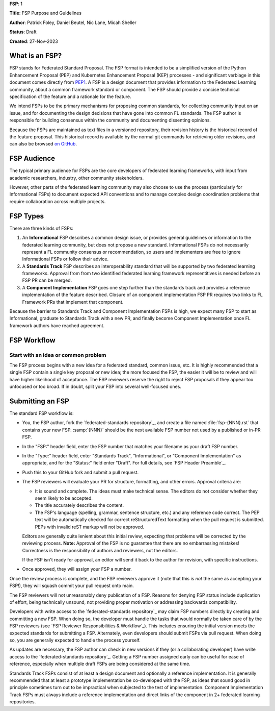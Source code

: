 **FSP**: 1

**Title**: FSP Purpose and Guidelines

**Author**: Patrick Foley, Daniel Beutel, Nic Lane, Micah Sheller

**Status**: Draft

**Created**: 27-Nov-2023

What is an FSP?
===============

FSP stands for Federated Standard Proposal. The FSP format is intended to be a simplified version
of  the Python Enhancement Proposal (PEP) and Kubernetes Enhancement Proposal (KEP)
processes - and significant verbiage in this document comes directly from `PEP1 <https://peps.python.org/pep-0001/>`__. 
A FSP is a design document that provides information to the Federated Learning community,
about a common framework standard or component. The FSP
should provide a concise technical specification of the feature and a
rationale for the feature.

We intend FSPs to be the primary mechanisms for proposing common standards,
for collecting community input on an issue, and for
documenting the design decisions that have gone into common FL standards.  The FSP 
author is responsible for building consensus within the community and
documenting dissenting opinions.

Because the FSPs are maintained as text files in a versioned
repository, their revision history is the historical record of the
feature proposal. This historical record is available by the normal git
commands for retrieving older revisions, and can also be browsed
`on GitHub <https://github.com/securefederatedai/federated-standards>`__.

FSP Audience
============

The typical primary audience for FSPs are the core developers of federated learning 
frameworks, with input from academic researchers, industry, other community stakeholders.  

However, other parts of the federated learning community may also choose to use the process
(particularly for Informational FSPs) to document expected API conventions and
to manage complex design coordination problems that require collaboration across
multiple projects.

FSP Types
=========

There are three kinds of FSPs:


1. An **Informational** FSP describes a common design issue, or
   provides general guidelines or information to the federated learning
   community, but does not propose a new standard.  Informational FSPs do not
   necessarily represent a FL community consensus or
   recommendation, so users and implementers are free to ignore
   Informational FSPs or follow their advice.

2. A **Standards Track** FSP describes an interoperability standard that 
   will be supported by two federated learning frameworks. Approval from 
   from two identified federated learning framework representitives is needed 
   before an FSP PR can be merged. 

3. A **Component Implementation** FSP goes one step further than the 
   standards track and provides a reference implementation of the feature described.
   Closure of an component implementation FSP PR requires two links to
   FL Framework PRs that implement that component. 

Because the barrier to Standards Track and Component Implementation FSPs is high,
we expect many FSP to start as Informational, graduate to Standards Track with a new PR,
and finally become Component Implementation once FL framework authors have reached agreement.

FSP Workflow
============

Start with an idea or common problem
------------------------------------

The FSP process begins with a new idea for a federated standard, common issue, etc. It is highly recommended that a single FSP contain a single key proposal or new idea; the more focused the FSP, the easier it will be to review and will have higher likelihood of acceptance. The FSP reviewers reserve the right to reject FSP proposals if they appear too unfocused or too broad. If in doubt, split your FSP into several well-focused ones.

Submitting an FSP
=================

The standard FSP workflow is:

* You, the FSP author, fork the `federated-standards repository`_, and create a file named
  :file:`fsp-{NNN}.rst` that contains your new FSP.  :samp:`{NNN}` should be the next
  available FSP number not used by a published or in-PR FSP.

* In the "FSP:" header field, enter the FSP number that matches your filename
  as your draft FSP number.

* In the "Type:" header field, enter "Standards Track",
  "Informational", or "Component Implementation" as appropriate, and for the "Status:"
  field enter "Draft".  For full details, see `FSP Header Preamble`_.

* Push this to your GitHub fork and submit a pull request.

* The FSP reviewers will evaluate your PR for structure, formatting, and other
  errors. Approval criteria are:

  * It is sound and complete. The ideas must make technical sense.  The
    editors do not consider whether they seem likely to be accepted.
  * The title accurately describes the content.
  * The FSP's language (spelling, grammar, sentence structure, etc.)
    and any reference code correct. The PEP text will be automatically checked for
    correct reStructuredText formatting when the pull request is submitted.
    PEPs with invalid reST markup will not be approved.

  Editors are generally quite lenient about this initial review,
  expecting that problems will be corrected by the reviewing process.
  **Note:** Approval of the FSP is no guarantee that there are no
  embarrassing mistakes!  Correctness is the responsibility of authors
  and reviewers, not the editors.

  If the FSP isn't ready for approval, an editor will send it back to
  the author for revision, with specific instructions.

* Once approved, they will assign your FSP a number.

Once the review process is complete, and the FSP reviewers approve it (note that
this is *not* the same as accepting your FSP!), they will squash commit your
pull request onto main.

The FSP reviewers will not unreasonably deny publication of a FSP.  Reasons for
denying FSP status include duplication of effort, being technically unsound,
not providing proper motivation or addressing backwards compatibility.

Developers with write access to the `federated-standards repository`_ may claim FSP 
numbers directly by creating and committing a new FSP. When doing so, the
developer must handle the tasks that would normally be taken care of by the
FSP reviewers (see `FSP Reviewer Responsibilities & Workflow`_). This includes
ensuring the initial version meets the expected standards for submitting a
FSP.  Alternately, even developers should submit FSPs via pull request.
When doing so, you are generally expected to handle the process yourself.

As updates are necessary, the FSP author can check in new versions if they
(or a collaborating developer) have write access to the `federated-standards repository`_.
Getting a FSP number assigned early can be useful for ease of
reference, especially when multiple draft FSPs are being considered at the
same time.

Standards Track FSPs consist of at least a design document and optionally a
reference implementation.  It is generally recommended that at least a
prototype implementation be co-developed with the FSP, as ideas that sound
good in principle sometimes turn out to be impractical when subjected to the
test of implementation. Component Implementation Track FSPs must always include 
a reference implementation and direct links of the component in 2+ federated 
learning repositories.


